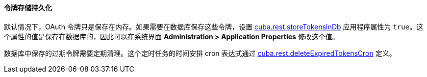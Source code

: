 :sourcesdir: ../../../../source

[[rest_api_v2_persistent_token_store]]
==== 令牌存储持久化

默认情况下，OAuth 令牌只是保存在内存。如果需要在数据库保存这些令牌，设置 <<cuba.rest.storeTokensInDb,cuba.rest.storeTokensInDb>> 应用程序属性为 `true`。这个属性的值是保存在数据库的，因此可以在系统界面 *Administration > Application Properties* 修改这个值。

数据库中保存的过期令牌需要定期清理。这个定时任务的时间安排 cron 表达式通过 <<cuba.rest.deleteExpiredTokensCron,cuba.rest.deleteExpiredTokensCron>> 定义。

